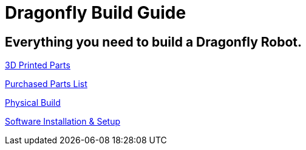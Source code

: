 = Dragonfly Build Guide

== Everything you need to build a Dragonfly Robot. 

https://github.com/BCLab-UNM/dragonfly-robot/blob/main/3DPrintedParts.adoc[3D Printed Parts]

https://github.com/BCLab-UNM/dragonfly-robot/blob/main/PurchasedPartsList.csv[Purchased Parts List]

https://github.com/BCLab-UNM/dragonfly-robot/blob/main/PhysicalBuild.adoc[Physical Build]

https://github.com/BCLab-UNM/dragonfly-robot/blob/main/SoftwareInstallationSetup.adoc[Software Installation & Setup]

